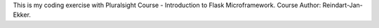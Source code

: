 This is my coding exercise with Pluralsight Course - Introduction to Flask Microframework. Course Author: Reindart-Jan-Ekker.
